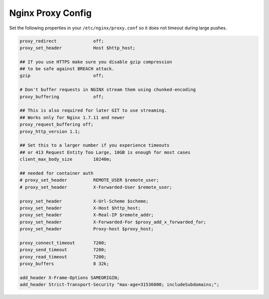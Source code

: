 .. _nginx-proxy-conf:

Nginx Proxy Config
------------------


Set the following properties in your ``/etc/nginx/proxy.conf`` so it does not
timeout during large pushes.

.. code-block:: nginx

    proxy_redirect              off;
    proxy_set_header            Host $http_host;

    ## If you use HTTPS make sure you disable gzip compression
    ## to be safe against BREACH attack.
    gzip                        off;

    # Don't buffer requests in NGINX stream them using chunked-encoding
    proxy_buffering             off;

    ## This is also required for later GIT to use streaming.
    ## Works only for Nginx 1.7.11 and newer
    proxy_request_buffering off;
    proxy_http_version 1.1;

    ## Set this to a larger number if you experience timeouts
    ## or 413 Request Entity Too Large, 10GB is enough for most cases
    client_max_body_size        10240m;

    ## needed for container auth
    # proxy_set_header          REMOTE_USER $remote_user;
    # proxy_set_header          X-Forwarded-User $remote_user;

    proxy_set_header            X-Url-Scheme $scheme;
    proxy_set_header            X-Host $http_host;
    proxy_set_header            X-Real-IP $remote_addr;
    proxy_set_header            X-Forwarded-For $proxy_add_x_forwarded_for;
    proxy_set_header            Proxy-host $proxy_host;

    proxy_connect_timeout       7200;
    proxy_send_timeout          7200;
    proxy_read_timeout          7200;
    proxy_buffers               8 32k;

    add_header X-Frame-Options SAMEORIGIN;
    add_header Strict-Transport-Security "max-age=31536000; includeSubdomains;";
